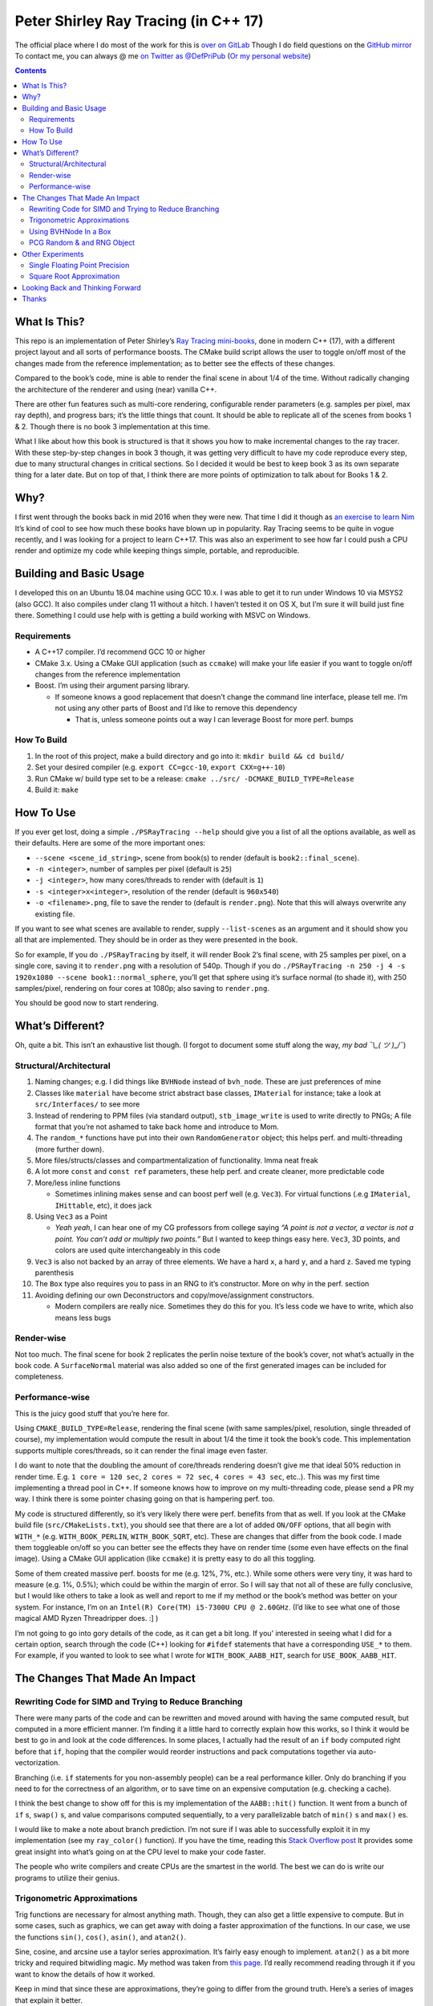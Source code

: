 #####################################
Peter Shirley Ray Tracing (in C++ 17)
#####################################

|book2_final_render|


The official place where I do most of the work for this is `over on GitLab <https://gitlab.com/define-private-public/PSRayTracing>`_
Though I do field questions on the `GitHub mirror <https://github.com/define-private-public/PSRayTracing/>`_
To contact me, you can always @ me `on Twitter as @DefPriPub <https://twitter.com/DefPriPub>`_  (`Or my personal website <https://16bpp.net/>`_)


.. contents ::


*************
What Is This?
*************

This repo is an implementation of Peter Shirley’s `Ray Tracing mini-books`_, done in modern C++ (17),
with a different project layout and all sorts of performance boosts.  The CMake build script allows
the user to toggle on/off most of the changes made from the reference implementation; as to better
see the effects of these changes.

Compared to the book’s code, mine is able to render the final scene in about 1/4 of the time.  Without
radically changing the architecture of the renderer and using (near) vanilla C++.

There are other fun features such as multi-core rendering, configurable render parameters (e.g. samples
per pixel, max ray depth), and progress bars; it’s the little things that count.  It should be able to
replicate all of the scenes from books 1 & 2.  Though there is no book 3 implementation at this time.

What I like about how this book is structured is that it shows you how to make incremental changes to
the ray tracer.  With these step-by-step changes in book 3 though, it was getting very difficult to
have my code reproduce every step, due to many structural changes in critical sections.  So I decided
it would be best to keep book 3 as its own separate thing for a later date.  But on top of that, I
think there are more points of optimization to talk about for Books 1 & 2.



****
Why?
****

I first went through the books back in mid 2016 when they were new.  That time I did it though as `an exercise to learn Nim`_
It’s kind of cool to see how much these books have blown up in popularity.  Ray Tracing seems to be
quite in vogue recently, and I was looking for a project to learn C++17.  This was also an experiment
to see how far I could push a CPU render and optimize my code while keeping things simple, portable,
and reproducible.


************************
Building and Basic Usage
************************

I developed this on an Ubuntu 18.04 machine using GCC 10.x.  I was able to get it to run under Windows
10 via MSYS2 (also GCC).  It also compiles under clang 11 without a hitch.  I haven’t tested it on OS X,
but I’m sure it will build just fine there.  Something I could use help with is getting a build working
with MSVC on Windows.


============
Requirements
============

* A C++17 compiler.  I’d recommend GCC 10 or higher

* CMake 3.x.  Using a CMake GUI application (such as ``ccmake``) will make your life easier if you want
  to toggle on/off changes from the reference implementation

* Boost.  I’m using their argument parsing library.

  * If someone knows a good replacement that doesn’t change the command line interface, please tell me.
    I’m not using any other parts of Boost and I’d like to remove this dependency

    * That is, unless someone points out a way I can leverage Boost for more perf. bumps


============
How To Build
============

1. In the root of this project, make a build directory and go into it: ``mkdir build && cd build/``

2. Set your desired compiler (e.g. ``export CC=gcc-10``, ``export CXX=g++-10``)

3. Run CMake w/ build type set to be a release: ``cmake ../src/ -DCMAKE_BUILD_TYPE=Release``

4. Build it: ``make``



**********
How To Use
**********

If you ever get lost, doing a simple ``./PSRayTracing --help`` should give you a list of all the options
available, as well as their defaults.  Here are some of the more important ones:

* ``--scene <scene_id_string>``, scene from book(s) to render (default is ``book2::final_scene``).

* ``-n <integer>``, number of samples per pixel (default is ``25``)

* ``-j <integer>``, how many cores/threads to render with (default is ``1``)

* ``-s <integer>x<integer>``, resolution of the render (default is ``960x540``)

* ``-o <filename>.png``, file to save the render to (default is ``render.png``).  Note that this will always
  overwrite any existing file.

If you want to see what scenes are available to render, supply ``--list-scenes`` as an argument and it should
show you all that are implemented.  They should be in order as they were presented in the book.

So for example, If you do ``./PSRayTracing`` by itself, it will render Book 2’s final scene, with 25 samples
per pixel, on a single core, saving it to ``render.png`` with a resolution of 540p.  Though if you do
``./PSRayTracing -n 250 -j 4 -s 1920x1080 --scene book1::normal_sphere``, you’ll get that sphere using it’s
surface normal (to shade it), with 250 samples/pixel, rendering on four cores at 1080p; also saving to
``render.png``.

You should be good now to start rendering.



*****************
What’s Different?
*****************

Oh, quite a bit.  This isn’t an exhaustive list though.  (I forgot to document some stuff along the way,
*my bad ¯\\_( ツ )_/¯*)


========================
Structural/Architectural
========================

1. Naming changes; e.g. I did things like ``BVHNode`` instead of ``bvh_node``.  These are just preferences
   of mine

2. Classes like ``material`` have become strict abstract base classes, ``IMaterial`` for instance; take a
   look at ``src/Interfaces/`` to see more

3. Instead of rendering to PPM files (via standard output), ``stb_image_write`` is used to write directly
   to PNGs; A file format that you’re not ashamed to take back home and introduce to Mom.

4. The ``random_*`` functions have put into their own ``RandomGenerator`` object; this helps perf. and
   multi-threading (more further down).

5. More files/structs/classes and compartmentalization of functionality.  Imma neat freak

6. A lot more ``const`` and ``const ref`` parameters, these help perf. and create cleaner, more predictable
   code

7. More/less inline functions

   * Sometimes inlining makes sense and can boost perf well (e.g. ``Vec3``). For virtual functions (.e.g
     ``IMaterial``, ``IHittable``, etc), it does jack

8. Using ``Vec3`` as a Point

   * *Yeah yeah*, I can hear one of my CG professors from college saying *“A point is not a vector, a vector
     is not a point.  You can’t add or multiply two points.”* But I wanted to keep things easy here.  ``Vec3``,
     3D points, and colors are used quite interchangeably in this code

9. ``Vec3`` is also not backed by an array of three elements.  We have a hard ``x``, a hard ``y``, and a
   hard ``z``.  Saved me typing parenthesis

10. The ``Box`` type also requires you to pass in an RNG to it’s constructor.  More on why in the perf. section

11. Avoiding defining our own Deconstructors and copy/move/assignment constructors.

    * Modern compilers are really nice.  Sometimes they do this for you.  It’s less code we have to write,
      which also means less bugs


===========
Render-wise
===========

Not too much.  The final scene for book 2 replicates the perlin noise texture of the book’s cover, not what’s
actually in the book code.  A ``SurfaceNormal`` material was also added so one of the first generated images can
be included for completeness.


================
Performance-wise
================

This is the juicy good stuff that you’re here for.

Using ``CMAKE_BUILD_TYPE=Release``, rendering the final scene (with same samples/pixel, resolution, single
threaded of course), my implementation would compute the result in about 1/4 the time it took the book’s code.
This implementation supports multiple cores/threads, so it can render the final image even faster.

I do want to note that the doubling the amount of core/threads rendering doesn’t give me that ideal 50%
reduction in render time.  E.g. ``1 core = 120 sec``, ``2 cores = 72 sec``, ``4 cores = 43 sec``, etc..).
This was my first time implementing a thread pool in C++.  If someone knows how to improve on my multi-threading
code, please send a PR my way.  I think there is some pointer chasing going on that is hampering perf. too.

My code is structured differently, so it’s very likely there were perf. benefits from that as well.  If you
look at the CMake build file (``src/CMakeLists.txt``), you should see that there are a lot of added ``ON/OFF``
options, that all begin with ``WITH_*`` (e.g. ``WITH_BOOK_PERLIN``, ``WITH_BOOK_SQRT``, etc).  These are
changes that differ from the book code.  I made them toggleable on/off so you can better see the effects they
have on render time (some even have effects on the final image).  Using a CMake GUI application (like ``ccmake``)
it is pretty easy to do all this toggling.

Some of them created massive perf. boosts for me (e.g. 12%, 7%, etc.).  While some others were very tiny, it
was hard to measure (e.g. 1%, 0.5%); which could be within the margin of error.  So I will say that not all
of these are fully conclusive, but I would like others to take a look as well and report to me if my method
or the book’s method was better on your system.  For instance, I’m on an ``Intel(R) Core(TM) i5-7300U CPU @
2.60GHz``.  (I’d like to see what one of those magical AMD Ryzen Threadripper does. :] )

I’m not going to go into gory details of the code, as it can get a bit long.  If you’ interested in seeing
what I did for a certain option, search through the code (C++) looking for ``#ifdef`` statements that have
a corresponding ``USE_*`` to them.  For example, if you wanted to look to see what I wrote for
``WITH_BOOK_AABB_HIT``, search for ``USE_BOOK_AABB_HIT``.



*******************************
The Changes That Made An Impact
*******************************

======================================================
Rewriting Code for SIMD and Trying to Reduce Branching
======================================================

There were many parts of the code and can be rewritten and moved around with having the same computed result,
but computed in a more efficient manner.  I’m finding it a little hard to correctly explain how this works,
so I think it would be best to go in and look at the code differences.  In some places, I actually had the
result of an ``if`` body computed right before that ``if``, hoping that the compiler would reorder instructions
and pack computations together via auto-vectorization.

Branching (i.e. ``if`` statements for you non-assembly people) can be a real performance killer.  Only do
branching if you need to for the correctness of an algorithm, or to save time on an expensive computation
(e.g. checking a cache).

I think the best change to show off for this is my implementation of the ``AABB::hit()`` function.  It went
from a bunch of ``if`` s, ``swap()`` s, and value comparisons computed sequentially, to a very parallelizable
batch of ``min()`` s and ``max()`` es.

I would like to make a note about branch prediction.  I’m not sure if I was able to successfully exploit it
in my implementation (see my ``ray_color()`` function).  If you have the time, reading this `Stack Overflow
post <https://stackoverflow.com/questions/11227809/why-is-processing-a-sorted-array-faster-than-processing-an-unsorted-array>`_
It provides some great insight into what’s going on at the CPU level to make your code faster.

The people who write compilers and create CPUs are the smartest in the world.  The best we can do is write
our programs to utilize their genius.

============================
Trigonometric Approximations
============================

Trig functions are necessary for almost anything math.  Though, they can also get a little expensive to
compute.  But in some cases, such as graphics, we can get away with doing a faster approximation of the
functions.  In our case, we use the functions ``sin()``, ``cos()``, ``asin()``, and ``atan2()``.

Sine, cosine, and arcsine use a taylor series approximation.  It’s fairly easy enough to implement.
``atan2()`` as a bit more tricky and required bitwidling magic.  My method was taken from
`this page <https://www.dsprelated.com/showarticle/1052.php>`_.  I’d really recommend reading through it if
you want to know the details of how it worked.

Keep in mind that since these are approximations, they’re going to differ from the ground truth.  Here’s a
series of images that explain it better.

|asin_ground_truth|

|asin_approx_no_ec|

|asin_approx_with_ec|

If it’s hard for you to see the difference between the first and third renders, load them up in an image
viewer and toggle between them really fast.

I used to have a math professor scoff at approximations.  I mean, they are technically incorrect.  But in our
program we express Pi as ``3.1415926535``; that’s an approximation, not the actual value of Pi.  If we’re doing
that, any approximation is fair game to use as long as the viewer has no idea it’s different.


======================
Using BVHNode In a Box
======================

In this ray tracer, the ``Box`` object is actually made up of six others.  Two ``XYRect`` , two ``XZRect`` ,
and two ``YZRect``.  Using a ``HittableList`` to store them all, and then loop through it for the ``hit()``
detection.

Now, in a prior chapter, we actually made a ``BVHNode`` object.  Having ``Box` actually use that to
store the rectangles (and perform the ``hit()``) was much faster.  The only complication from this is now
construction of a ``Box`` object requires an RNG, but it’s really a small price to pay.

To push this even further, it should be possible to take out all of the ``hit()`` code for the rectangles, and
then put it inside of ``Box::hit()`` itself, then do some code rewriting to further reduce the time it takes
to compute a hit.  This would also have the added benefits of reducing the memory requirements for the ``Box``
object.  I didn’t implement this since it would probably take a significant amount of time and I wanted to move
onto other parts of the project.  I’ll leave this up as an exercise to anyone who wants to submit a PR.

===========================
PCG Random & and RNG Object
===========================

When doing random number generation, you’re not limited to what’s provided out of the box in C++.  As a
replacement for the Mersenne twister engine from the standard, `PCG <https://www.pcg-random.org>`_ provides a
drop in RNG that is better performing.

On top of that, the book’s RNG solution was to use essentially one source for generation; a bunch of functions
prefixed with ``random_*``.  This created issues when I was trying to multi-thread the ray tracer (initially
with OpenMP).

|bad_rng_black_speckles|

Black speckles were showing up on the multi-core enabled renders.  In a Twitter thread someone suggested that
I make sure the RNG is thread safe, which it wasn’t.  My implementation creates a branch new RNG object per
scanline (each seeded from a master RNG).  It fixed this issue and improved performance.



*****************
Other Experiments
*****************

Not everything is a success.  I had some theories that I wanted to test that turned out to fail.


===============================
Single Floating Point Precision
===============================

If you look through the code, you’ll find there’s next to no mention of ``float`` or ``double`` directly.  It
has this type called ``rreal``.  That’s actually an alias to one of those two; it defaults to ``double``.
I was wondering if using less precision would be more performant (since it doesn’t have to use as many bytes
in memory).  Turns out that wasn’t the case for most of the development; it was exactly the same.

Though later on (I can’t remember where/when), ``float`` started to perform worse than ``double``.  I haven’t
figured out what the cause of it was.  It’s truly a bit perplexing to me.  If anyone might know why, I’m all
ears.

  As an aside, I used to use ``real`` as the data type, but I later found out that ``std::complex<T>`` has a
  member function called ``real()``.  Luckily humans were smart enough to invent refactoring tools.


=========================
Square Root Approximation
=========================
Chasing after `that famous fast inverse square root  approximation (of Quake 3 frame)
<https://en.wikipedia.org/wiki/Fast_inverse_square_root>`_, I did some research in square root approximation.
`This article was an interesting read. <https://www.codeproject.com/Articles/69941/Best-Square-Root-Method-Algorithm-Function-Precisi>`_
I tried the Babylonian method without much success.  I did learn quite a bit about the history of computing
square roots.  For me, in the end it turned out those methods were slower and more incorrect.

``std::sqrt()`` is king.



*********************************
Looking Back and Thinking Forward
*********************************

Overall this was a fun project.

I’d love to visit some of these ideas, as they could bring better perf and add all around fun features, but
I want to get onto other projects.  Someday...

* An implementation of Book 3.  As stated before, it was getting to be a real pain to make sure every scene
  was reproducible.  Having Book 3 in here could make this feel more complete, but too many critical things
  kept on changing

* Being able to pause and restart renders.  Should be simple, but I’d want to do it

* Adding in a scripting language to define scenes (instead of hard coding them in).

  * I think `ChaiScript <https://chaiscript.com>`_ would be a good candidate for this.  Fancy animations
    would also be more possible then!

* There should be some ways to lay out the memory and objects differently to gain more perf.
  ``std::shared_ptr<>`` isn’t a zero cost abstraction.  Reducing the amount of pointers (and dynamically
  allocated memory) can really boost performance.  Though, I think a more radically different structure is
  required for this renderer

* CPUs and AVX instructions are fun and all, but let’s not kid ourselves, GPUs are the alpha dogs in this realm.
  If I knew CUDA, OpenCL, or Vulkan better this renderer could very likely be in a real time state.

* Techniques such as adaptive sampling would be a boon.  But I wanted to keep this repo strictly to topics
  that were mentioned in the book

* Adding in some more fun features like metaballs or an
  `“0ldskool” plasma effect <https://www.bidouille.org/prog/plasma>`_.  Let’s be real here, it isn’t a true
  CG application unless you support these.  LAN party like it’s ‘96.

* I’d like to add in a script that runs all possible configurations/permutations of the render, then compares
  it against a known ground truth.  The key to discovering better perf is through measuring and testing

I will be visiting Ray Tracing again sometime in the future.


******
Thanks
******

We’re all working off of the works of others, in some way or another.  Let me highlight those that had a
bit more of an impact on this project.

* `Peter Shirley <https://twitter.com/Peter_shirley>`_, he wrote this book series initially

* `Matt Godbolt <https://twitter.com/mattgodbolt>`_ for his compiler explorer tool.  It has been invaluable
  when trying to play code golf for generated assembly and seeing if things get vectorized.  It’s a must use
  for anyone who doing performance tweaking in C++

* `Nic Taylor <https://twitter.com/NicTVG>`_ for his ``atan2()`` approximation

* `Roman Wiche (a.k.a. Bromanz) <https://twitter.com/romanwiche>`_ for his Ray-AABB intersection article
  (and code) 

* The folks over on Reddit’s C++ community answering my questions (`/r/cpp <https://reddit.com/r/cpp>`_ and
  `/r/cpp_questions <https://reddit.com/r/cpp_questions>`_)

* Those who work on the Boost, PCG Random, and stb libraries





.. |book2_final_render| image:: https://gitlab.com/define-private-public/PSRayTracing/-/raw/master/images/book2_final_n10000.png
  :width: 1920
  :height: 1080
  :scale: 50

.. |bad_rng_black_speckles| image:: https://gitlab.com/define-private-public/PSRayTracing/-/raw/master/images/black_spots_on_render.png
.. |asin_ground_truth| image:: https://gitlab.com/define-private-public/PSRayTracing/-/raw/master/images/asin_ground_truth.png
.. |asin_approx_no_ec| image:: https://gitlab.com/define-private-public/PSRayTracing/-/raw/master/images/asin_approx_no_ec.png
.. |asin_approx_with_ec| image:: https://gitlab.com/define-private-public/PSRayTracing/-/raw/master/images/asin_approx_with_ec.png

.. _`Ray Tracing mini-books`: https://raytracing.github.io
.. _`an exercise to learn Nim`: https://16bpp.net/blog/post/ray-tracing-book-series-review-nim-first-impressions/

